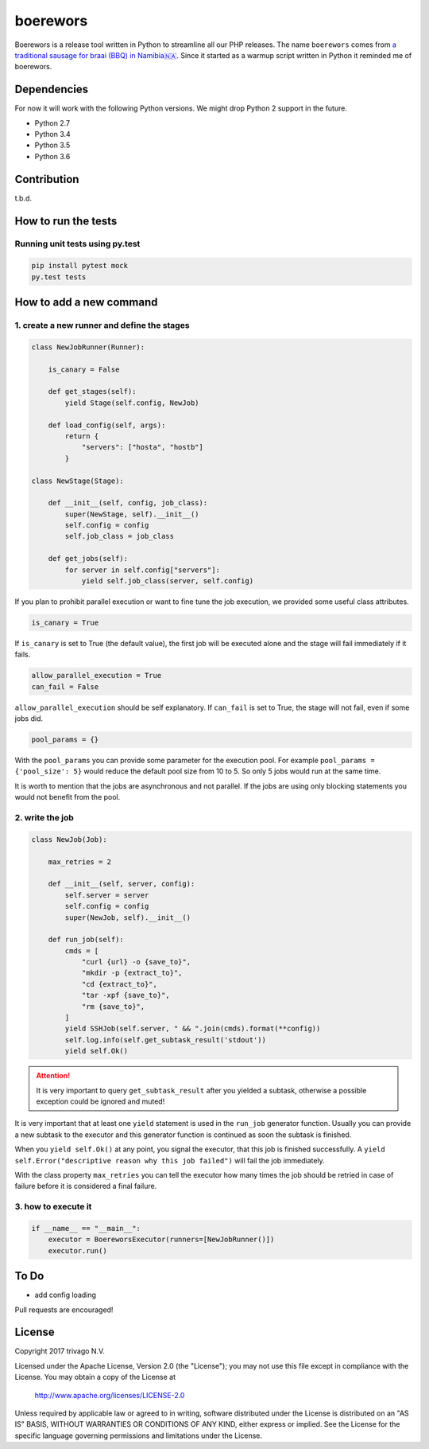 boerewors
=========


.. image:: https://gitlab.com/trivago/rta/boerewors/badges/master/pipeline.svg
.. image:: https://gitlab.com/trivago/rta/boerewors/badges/master/coverage.svg

Boerewors is a release tool written in Python to streamline all our
PHP releases. The name ``boerewors`` comes from `a traditional sausage
for braai (BBQ) in
Namibia🇳🇦 <https://en.wikipedia.org/wiki/Boerewors>`__. Since it started
as a warmup script written in Python it reminded me of boerewors.

Dependencies
------------

For now it will work with the following Python versions. We might drop Python 2 support in the future.

-  Python 2.7
-  Python 3.4
-  Python 3.5
-  Python 3.6

Contribution
------------

t.b.d.

How to run the tests
--------------------

Running unit tests using py.test
~~~~~~~~~~~~~~~~~~~~~~~~~~~~~~~~

.. code:: bash

    pip install pytest mock
    py.test tests

How to add a new command
------------------------

1. create a new runner and define the stages
~~~~~~~~~~~~~~~~~~~~~~~~~~~~~~~~~~~~~~~~~~~~

.. code:: python

    class NewJobRunner(Runner):

        is_canary = False

        def get_stages(self):
            yield Stage(self.config, NewJob)

        def load_config(self, args):
            return {
                "servers": ["hosta", "hostb"]
            }

    class NewStage(Stage):

        def __init__(self, config, job_class):
            super(NewStage, self).__init__()
            self.config = config
            self.job_class = job_class

        def get_jobs(self):
            for server in self.config["servers"]:
                yield self.job_class(server, self.config)


If you plan to prohibit parallel execution or want to fine tune the job
execution, we provided some useful class attributes.

.. code:: python

        is_canary = True

If ``is_canary`` is set to True (the default value), the first job will
be executed alone and the stage will fail immediately if it fails.

.. code:: python

        allow_parallel_execution = True
        can_fail = False

``allow_parallel_execution`` should be self explanatory. If ``can_fail``
is set to True, the stage will not fail, even if some jobs did.

.. code:: python

        pool_params = {}

With the ``pool_params`` you can provide some parameter for the
execution pool. For example ``pool_params = {'pool_size': 5}`` would
reduce the default pool size from 10 to 5. So only 5 jobs would run at
the same time.

It is worth to mention that the jobs are asynchronous and not parallel.
If the jobs are using only blocking statements you would not benefit
from the pool.

2. write the job
~~~~~~~~~~~~~~~~

.. code:: python

    class NewJob(Job):

        max_retries = 2

        def __init__(self, server, config):
            self.server = server
            self.config = config
            super(NewJob, self).__init__()

        def run_job(self):
            cmds = [
                "curl {url} -o {save_to}",
                "mkdir -p {extract_to}",
                "cd {extract_to}",
                "tar -xpf {save_to}",
                "rm {save_to}",
            ]
            yield SSHJob(self.server, " && ".join(cmds).format(**config))
            self.log.info(self.get_subtask_result('stdout'))
            yield self.Ok()

.. attention::
    It is very important to query ``get_subtask_result`` after you yielded
    a subtask, otherwise a possible exception could be ignored and muted!

It is very important that at least one ``yield`` statement is used in
the ``run_job`` generator function. Usually you can provide a new
subtask to the executor and this generator function is continued as soon
the subtask is finished.

When you ``yield self.Ok()`` at any point, you signal the executor, that
this job is finished successfully. A
``yield self.Error("descriptive reason why this job failed")`` will fail
the job immediately.

With the class property ``max_retries`` you can tell the executor how
many times the job should be retried in case of failure before it is
considered a final failure.

3. how to execute it
~~~~~~~~~~~~~~~~~~~~

.. code:: python

    if __name__ == "__main__":
        executor = BoereworsExecutor(runners=[NewJobRunner()])
        executor.run()


To Do
-----

- add config loading

Pull requests are encouraged!


License
-------

Copyright 2017 trivago N.V.

Licensed under the Apache License, Version 2.0 (the "License");
you may not use this file except in compliance with the License.
You may obtain a copy of the License at

    http://www.apache.org/licenses/LICENSE-2.0

Unless required by applicable law or agreed to in writing, software
distributed under the License is distributed on an "AS IS" BASIS,
WITHOUT WARRANTIES OR CONDITIONS OF ANY KIND, either express or implied.
See the License for the specific language governing permissions and
limitations under the License.
